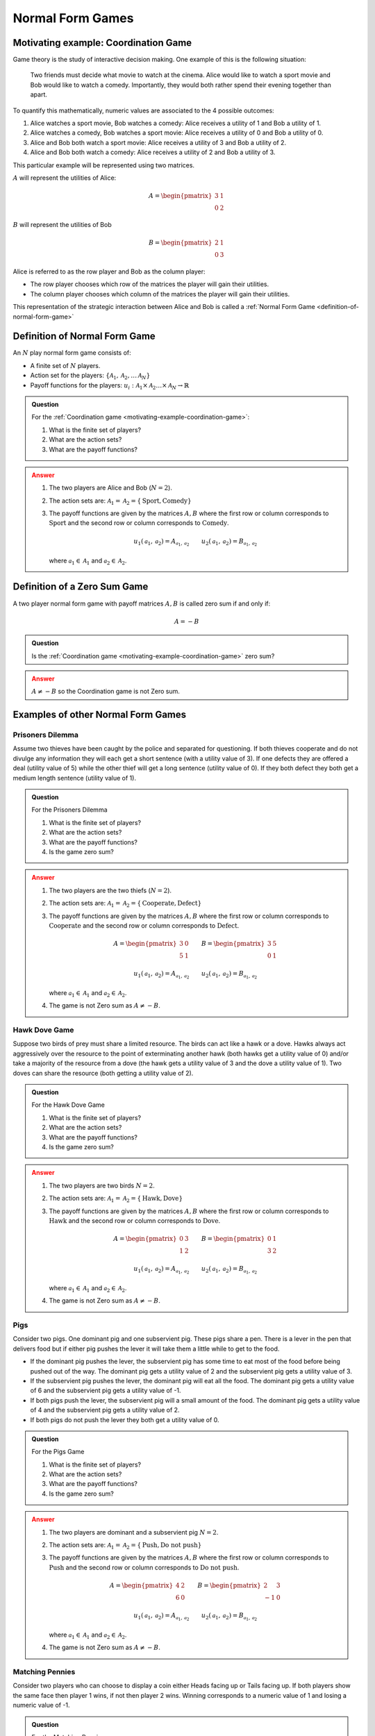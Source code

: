 .. _normal-form-games-discussion:

Normal Form Games
=================

.. _motivating-example-coordination-game:

Motivating example: Coordination Game
-------------------------------------

Game theory is the study of interactive decision making. One example of this is
the following situation:

    Two friends must decide what movie to watch at the cinema. Alice would like
    to watch a sport movie and Bob would like to watch a comedy. Importantly,
    they would both rather spend their evening together than apart.

To quantify this mathematically, numeric values are associated to the 4
possible outcomes:

1. Alice watches a sport movie, Bob watches a comedy: Alice receives a utility
   of 1 and Bob a utility of 1.
2. Alice watches a comedy, Bob watches a sport movie: Alice receives a utility
   of 0 and Bob a utility of 0.
3. Alice and Bob both watch a sport movie: Alice receives a utility of 3 and Bob
   a utility of 2.
4. Alice and Bob both watch a comedy: Alice receives a utility of 2 and Bob
   a utility of 3.

This particular example will be
represented using two matrices.

:math:`A` will represent the utilities of Alice:

.. math::

   A = \begin{pmatrix}
   3 & 1\\
   0 & 2
   \end{pmatrix}

:math:`B` will represent the utilities of Bob

.. math::

   B = \begin{pmatrix}
   2 & 1\\
   0 & 3
   \end{pmatrix}

Alice is referred to as the row player and Bob as the column player:

- The row player chooses which row of the matrices the player will gain their
  utilities.
- The column player chooses which column of the matrices the player will gain
  their utilities.

This representation of the strategic interaction between Alice and Bob is called
a :ref:`Normal Form Game <definition-of-normal-form-game>`

.. _definition-of-normal-form-game:

Definition of Normal Form Game
------------------------------

An :math:`N` play normal form game consists of:

- A finite set of :math:`N` players.
- Action set for the players: :math:`\{\mathcal{A}_1, \mathcal{A}_2, \dots \mathcal{A}_N\}`
- Payoff functions for the players: :math:`u_i : \mathcal{A}_1 \times \mathcal{A}_2 \dots \times \mathcal{A}_N \to \mathbb{R}`

.. admonition:: Question
   :class: note

   For the :ref:`Coordination game <motivating-example-coordination-game>`:

   1. What is the finite set of players?
   2. What are the action sets?
   3. What are the payoff functions?

.. admonition:: Answer
   :class: caution, dropdown

   1. The two players are Alice and Bob (:math:`N=2`).
   2. The action sets are: :math:`\mathcal{A}_1=\mathcal{A}_2=\{\text{Sport}, \text{Comedy}\}`
   3. The payoff functions are given by the matrices :math:`A, B` where the
      first row or column corresponds to :math:`\text{Sport}` and the second
      row or column corresponds to :math:`\text{Comedy}`.

      ..  math::

          u_1(\mathcal{a}_1, \mathcal{a}_2) = A_{\mathcal{a}_1, \mathcal{a}_2} \qquad
          u_2(\mathcal{a}_1, \mathcal{a}_2) = B_{\mathcal{a}_1, \mathcal{a}_2}

      where :math:`\mathcal{a}_1\in \mathcal{A}_1` and :math:`\mathcal{a}_2\in
      \mathcal{A}_2`.

.. _definition-of-zero-sum-game:

Definition of a Zero Sum Game
-----------------------------

A two player normal form game with payoff matrices :math:`A, B` is called zero
sum if and only if:

.. math::

   A = -B

.. admonition:: Question
   :class: note

   Is the :ref:`Coordination game <motivating-example-coordination-game>` zero sum?

.. admonition:: Answer
   :class: caution, dropdown

   :math:`A\ne -B` so the Coordination game is not Zero sum.


Examples of other Normal Form Games
-----------------------------------

.. _prisoners-dilemma:

Prisoners Dilemma
*****************

Assume two thieves have been caught by the police and separated for questioning.
If both thieves cooperate and do not divulge any information they will each get
a short sentence (with a utility value of 3). If one defects they are offered a
deal (utility value of 5) while the other thief will get a long sentence
(utility value of 0). If they both defect they both get a medium length sentence
(utility value of 1).

.. admonition:: Question
   :class: note

   For the Prisoners Dilemma

   1. What is the finite set of players?
   2. What are the action sets?
   3. What are the payoff functions?
   4. Is the game zero sum?

.. admonition:: Answer
   :class: caution, dropdown

   1. The two players are the two thiefs (:math:`N=2`).
   2. The action sets are: :math:`\mathcal{A}_1=\mathcal{A}_2=\{\text{Cooperate}, \text{Defect}\}`
   3. The payoff functions are given by the matrices :math:`A, B` where the
      first row or column corresponds to :math:`\text{Cooperate}` and the second
      row or column corresponds to :math:`\text{Defect}`.

      ..  math::

          A = \begin{pmatrix}
          3 & 0\\
          5 & 1
          \end{pmatrix}
          \qquad
          B = \begin{pmatrix}
          3 & 5\\
          0 & 1
          \end{pmatrix}

      ..  math::

          u_1(\mathcal{a}_1, \mathcal{a}_2) = A_{\mathcal{a}_1, \mathcal{a}_2} \qquad
          u_2(\mathcal{a}_1, \mathcal{a}_2) = B_{\mathcal{a}_1, \mathcal{a}_2}

      where :math:`\mathcal{a}_1\in \mathcal{A}_1` and :math:`\mathcal{a}_2\in
      \mathcal{A}_2`.

   4. The game is not Zero sum as :math:`A \ne -B`.

Hawk Dove Game
**************

Suppose two birds of prey must share a limited resource. The birds can act like
a hawk or a dove. Hawks always act aggressively over the resource to the point of
exterminating another hawk (both hawks get a utility value of 0) and/or take a
majority of the resource from a dove (the hawk gets a utility value of 3 and the
dove a utility value of 1). Two doves can share the resource (both getting a
utility value of 2).

.. admonition:: Question
   :class: note

   For the Hawk Dove Game

   1. What is the finite set of players?
   2. What are the action sets?
   3. What are the payoff functions?
   4. Is the game zero sum?

.. admonition:: Answer
   :class: caution, dropdown

   1. The two players are two birds :math:`N=2`.
   2. The action sets are: :math:`\mathcal{A}_1=\mathcal{A}_2=\{\text{Hawk}, \text{Dove}\}`
   3. The payoff functions are given by the matrices :math:`A, B` where the
      first row or column corresponds to :math:`\text{Hawk}` and the second
      row or column corresponds to :math:`\text{Dove}`.

      ..  math::

          A = \begin{pmatrix}
          0 & 3\\
          1 & 2
          \end{pmatrix}
          \qquad
          B = \begin{pmatrix}
          0 & 1\\
          3 & 2
          \end{pmatrix}

      ..  math::

          u_1(\mathcal{a}_1, \mathcal{a}_2) = A_{\mathcal{a}_1, \mathcal{a}_2} \qquad
          u_2(\mathcal{a}_1, \mathcal{a}_2) = B_{\mathcal{a}_1, \mathcal{a}_2}

      where :math:`\mathcal{a}_1\in \mathcal{A}_1` and :math:`\mathcal{a}_2\in
      \mathcal{A}_2`.

   4. The game is not Zero sum as :math:`A \ne -B`.

Pigs
****

Consider two pigs. One dominant pig and one subservient pig. These pigs share a
pen. There is a lever in the pen that delivers food but if either pig pushes the
lever it will take them a little while to get to the food.

- If the dominant pig pushes the lever, the subservient pig has some time to eat
  most of the food before being pushed out of the way. The dominant pig gets a
  utility value of 2 and the subservient pig gets a utility value of 3.
- If the subservient pig pushes the lever, the dominant pig will eat all the
  food. The dominant pig gets a utility value of 6 and the subservient pig gets
  a utility value of -1.
- If both pigs push the lever, the subservient pig will a small amount of the
  food. The dominant pig gets a utility value of 4 and the subservient pig gets
  a utility value of 2.
- If both pigs do not push the lever they both get a utility value of 0.

.. admonition:: Question
   :class: note

   For the Pigs Game

   1. What is the finite set of players?
   2. What are the action sets?
   3. What are the payoff functions?
   4. Is the game zero sum?

.. admonition:: Answer
   :class: caution, dropdown

   1. The two players are dominant and a subservient pig :math:`N=2`.
   2. The action sets are: :math:`\mathcal{A}_1=\mathcal{A}_2=\{\text{Push}, \text{Do not push}\}`
   3. The payoff functions are given by the matrices :math:`A, B` where the
      first row or column corresponds to :math:`\text{Push}` and the second
      row or column corresponds to :math:`\text{Do not push}`.

      ..  math::

          A = \begin{pmatrix}
          4 & 2\\
          6 & 0
          \end{pmatrix}
          \qquad
          B = \begin{pmatrix}
          2 & 3\\
          -1 & 0
          \end{pmatrix}

      ..  math::

          u_1(\mathcal{a}_1, \mathcal{a}_2) = A_{\mathcal{a}_1, \mathcal{a}_2} \qquad
          u_2(\mathcal{a}_1, \mathcal{a}_2) = B_{\mathcal{a}_1, \mathcal{a}_2}

      where :math:`\mathcal{a}_1\in \mathcal{A}_1` and :math:`\mathcal{a}_2\in
      \mathcal{A}_2`.

   4. The game is not Zero sum as :math:`A \ne -B`.

.. _matching-pennies:

Matching Pennies
****************

Consider two players who can choose to display a coin either Heads facing up or
Tails facing up. If both players show the same face then player 1 wins, if not
then player 2 wins. Winning corresponds to a numeric value of 1 and losing a
numeric value of -1.

.. admonition:: Question
   :class: note

   For the Matching Pennies game:

   1. What is the finite set of players?
   2. What are the action sets?
   3. What are the payoff functions?
   4. Is the game zero sum?

.. admonition:: Answer
   :class: caution, dropdown

   1. There are two players :math:`N=2`.
   2. The action sets are: :math:`\mathcal{A}_1=\mathcal{A}_2=\{\text{Heads}, \text{Tails}\}`
   3. The payoff functions are given by the matrices :math:`A, B` where the
      first row or column corresponds to :math:`\text{Heads}` and the second
      row or column corresponds to :math:`\text{Tails}`.

      ..  math::

          A = \begin{pmatrix}
          1 & -1\\
          -1 & 1
          \end{pmatrix}
          \qquad
          B = \begin{pmatrix}
          -1 & 1\\
          1 & -1
          \end{pmatrix}

      ..  math::

          u_1(\mathcal{a}_1, \mathcal{a}_2) = A_{\mathcal{a}_1, \mathcal{a}_2} \qquad
          u_2(\mathcal{a}_1, \mathcal{a}_2) = B_{\mathcal{a}_1, \mathcal{a}_2}

      where :math:`\mathcal{a}_1\in \mathcal{A}_1` and :math:`\mathcal{a}_2\in
      \mathcal{A}_2`.

   4. The game is Zero sum as :math:`A = -B`.

Using Nashpy
------------

See :ref:`how-to-create-a-normal-form-game` for guidance of how to use Nashpy to
create a Normal form game.
